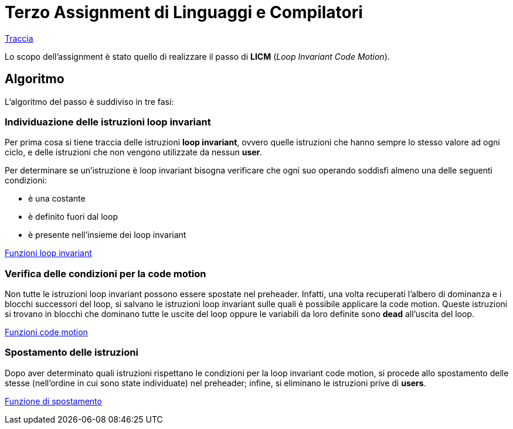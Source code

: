 = Terzo Assignment di Linguaggi e Compilatori

link:TerzoAssignment.pdf[Traccia]

Lo scopo dell'assignment è stato quello di realizzare il passo di *LICM* (_Loop Invariant Code Motion_). +

== Algoritmo

L'algoritmo del passo è suddiviso in tre fasi:

=== Individuazione delle istruzioni loop invariant

Per prima cosa si tiene traccia delle istruzioni *loop invariant*, ovvero quelle istruzioni che hanno sempre lo stesso valore ad ogni ciclo, e delle istruzioni che non vengono utilizzate da nessun *user*. +

Per determinare se un'istruzione è loop invariant bisogna verificare che ogni suo operando soddisfi almeno una delle seguenti condizioni: +

- è una costante
- è definito fuori dal loop
- è presente nell'insieme dei loop invariant

link:LoopICM.cpp#L35-L55[Funzioni loop invariant]

=== Verifica delle condizioni per la code motion

Non tutte le istruzioni loop invariant possono essere spostate nel
preheader. Infatti, una volta recuperati l'albero di dominanza e i blocchi successori del loop, si salvano le istruzioni loop invariant sulle quali è possibile applicare la code motion. Queste istruzioni si trovano in blocchi che dominano tutte le uscite del loop oppure le variabili da loro definite sono *dead* all'uscita del loop.

link:LoopICM.cpp#L57-L71[Funzioni code motion]

=== Spostamento delle istruzioni

Dopo aver determinato quali istruzioni rispettano le condizioni per la loop invariant code motion, si procede allo spostamento delle stesse (nell'ordine in cui sono state individuate) nel preheader; infine, si eliminano le istruzioni prive di *users*.

link:LoopICM.cpp#L92-L100[Funzione di spostamento]
